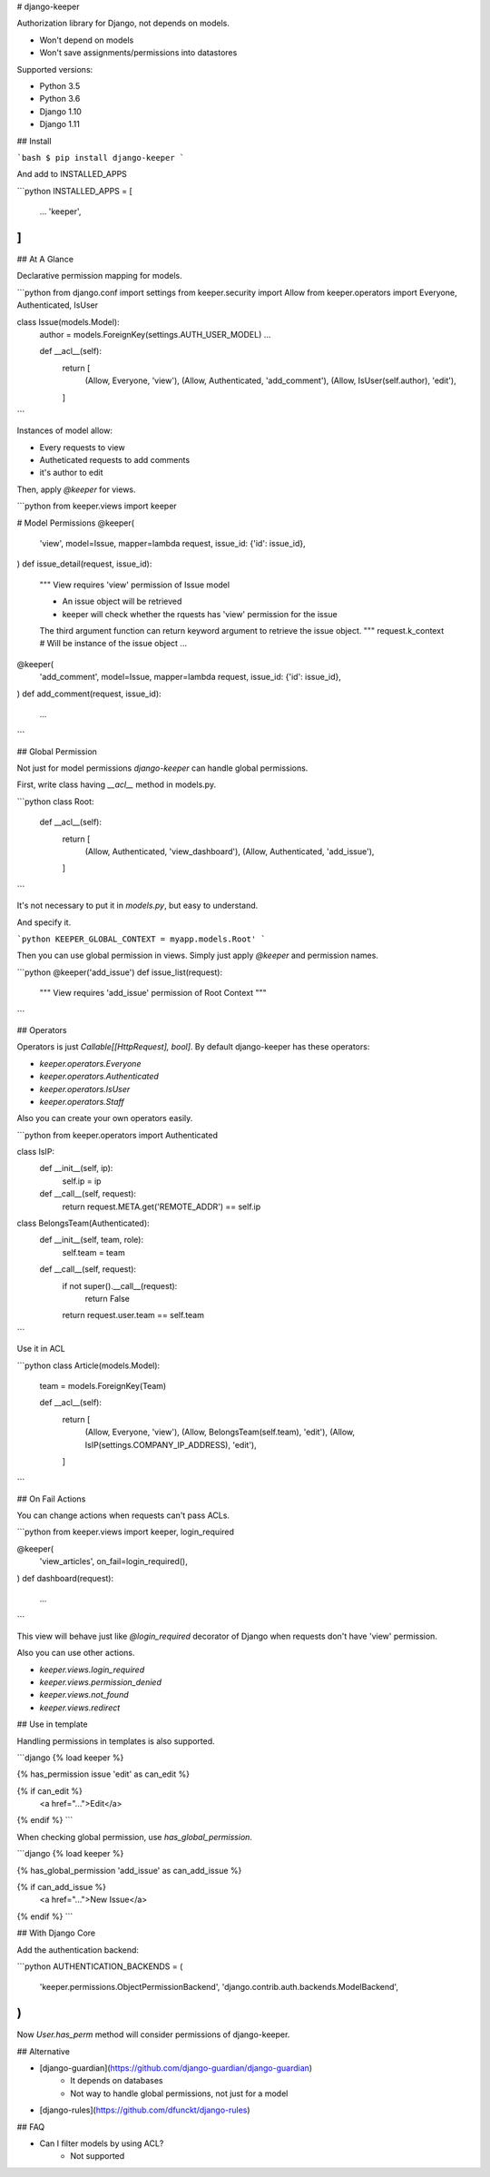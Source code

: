 # django-keeper

Authorization library for Django, not depends on models.

* Won't depend on models
* Won't save assignments/permissions into datastores

Supported versions:

* Python 3.5
* Python 3.6
* Django 1.10
* Django 1.11

## Install

```bash
$ pip install django-keeper
```

And add to INSTALLED_APPS

```python
INSTALLED_APPS = [
    ...
    'keeper',
]
```

## At A Glance

Declarative permission mapping for models.

```python
from django.conf import settings
from keeper.security import Allow
from keeper.operators import Everyone, Authenticated, IsUser


class Issue(models.Model):
    author = models.ForeignKey(settings.AUTH_USER_MODEL)
    ...

    def __acl__(self):
        return [
            (Allow, Everyone, 'view'),
            (Allow, Authenticated, 'add_comment'),
            (Allow, IsUser(self.author), 'edit'),
        ]

```

Instances of model allow:

* Every requests to view
* Autheticated requests to add comments
* it's author to edit

Then, apply `@keeper` for views.

```python
from keeper.views import keeper


# Model Permissions
@keeper(
    'view',
    model=Issue,
    mapper=lambda request, issue_id: {'id': issue_id},
)
def issue_detail(request, issue_id):
    """ View requires 'view' permission of Issue model

    * An issue object will be retrieved
    * keeper will check whether the rquests has 'view' permission for the issue

    The third argument function can return keyword argument to retrieve the issue object.
    """
    request.k_context  # Will be instance of the issue object
    ...



@keeper(
    'add_comment',
    model=Issue,
    mapper=lambda request, issue_id: {'id': issue_id},
)
def add_comment(request, issue_id):
    ...

```

## Global Permission

Not just for model permissions `django-keeper` can handle global permissions.

First, write class having `__acl__` method in models.py.

```python
class Root:
    def __acl__(self):
        return [
            (Allow, Authenticated, 'view_dashboard'),
            (Allow, Authenticated, 'add_issue'),
        ]
```

It's not necessary to put it in `models.py`,
but easy to understand.

And specify it.

```python
KEEPER_GLOBAL_CONTEXT = myapp.models.Root'
```

Then you can use global permission in views.
Simply just apply `@keeper` and permission names.

```python
@keeper('add_issue')
def issue_list(request):
    """ View requires 'add_issue' permission of Root Context
    """

```

## Operators

Operators is just `Callable[[HttpRequest], bool]`.
By default django-keeper has these operators:

* `keeper.operators.Everyone`
* `keeper.operators.Authenticated`
* `keeper.operators.IsUser`
* `keeper.operators.Staff`

Also you can create your own operators easily.

```python
from keeper.operators import Authenticated


class IsIP:
    def __init__(self, ip):
        self.ip = ip

    def __call__(self, request):
        return request.META.get('REMOTE_ADDR') == self.ip


class BelongsTeam(Authenticated):
    def __init__(self, team, role):
        self.team = team

    def __call__(self, request):
        if not super().__call__(request):
            return False
        return  request.user.team == self.team
```

Use it in ACL

```python
class Article(models.Model):
    team = models.ForeignKey(Team)

    def __acl__(self):
        return [
            (Allow, Everyone, 'view'),
            (Allow, BelongsTeam(self.team), 'edit'),
            (Allow, IsIP(settings.COMPANY_IP_ADDRESS), 'edit'),
        ]
```

## On Fail Actions

You can change actions when requests can't pass ACLs.

```python
from keeper.views import keeper, login_required

@keeper(
    'view_articles',
    on_fail=login_required(),
)
def dashboard(request):
    ...
```

This view will behave just like `@login_required` decorator of Django
when requests don't have 'view' permission.

Also you can use other actions.

* `keeper.views.login_required`
* `keeper.views.permission_denied`
* `keeper.views.not_found`
* `keeper.views.redirect`

## Use in template

Handling permissions in templates is also supported.

```django
{% load keeper %}

{% has_permission issue 'edit' as can_edit %}

{% if can_edit %}
    <a href="...">Edit</a>
{% endif %}
```

When checking global permission, use `has_global_permission`.

```django
{% load keeper %}

{% has_global_permission 'add_issue' as can_add_issue %}

{% if can_add_issue %}
    <a href="...">New Issue</a>
{% endif %}
```

## With Django Core

Add the authentication backend:

```python
AUTHENTICATION_BACKENDS = (
    'keeper.permissions.ObjectPermissionBackend',
    'django.contrib.auth.backends.ModelBackend',
)
```

Now `User.has_perm` method will consider permissions of django-keeper.

## Alternative

* [django-guardian](https://github.com/django-guardian/django-guardian)
    * It depends on databases
    * Not way to handle global permissions, not just for a model
* [django-rules](https://github.com/dfunckt/django-rules)

## FAQ

* Can I filter models by using ACL?
    * Not supported


